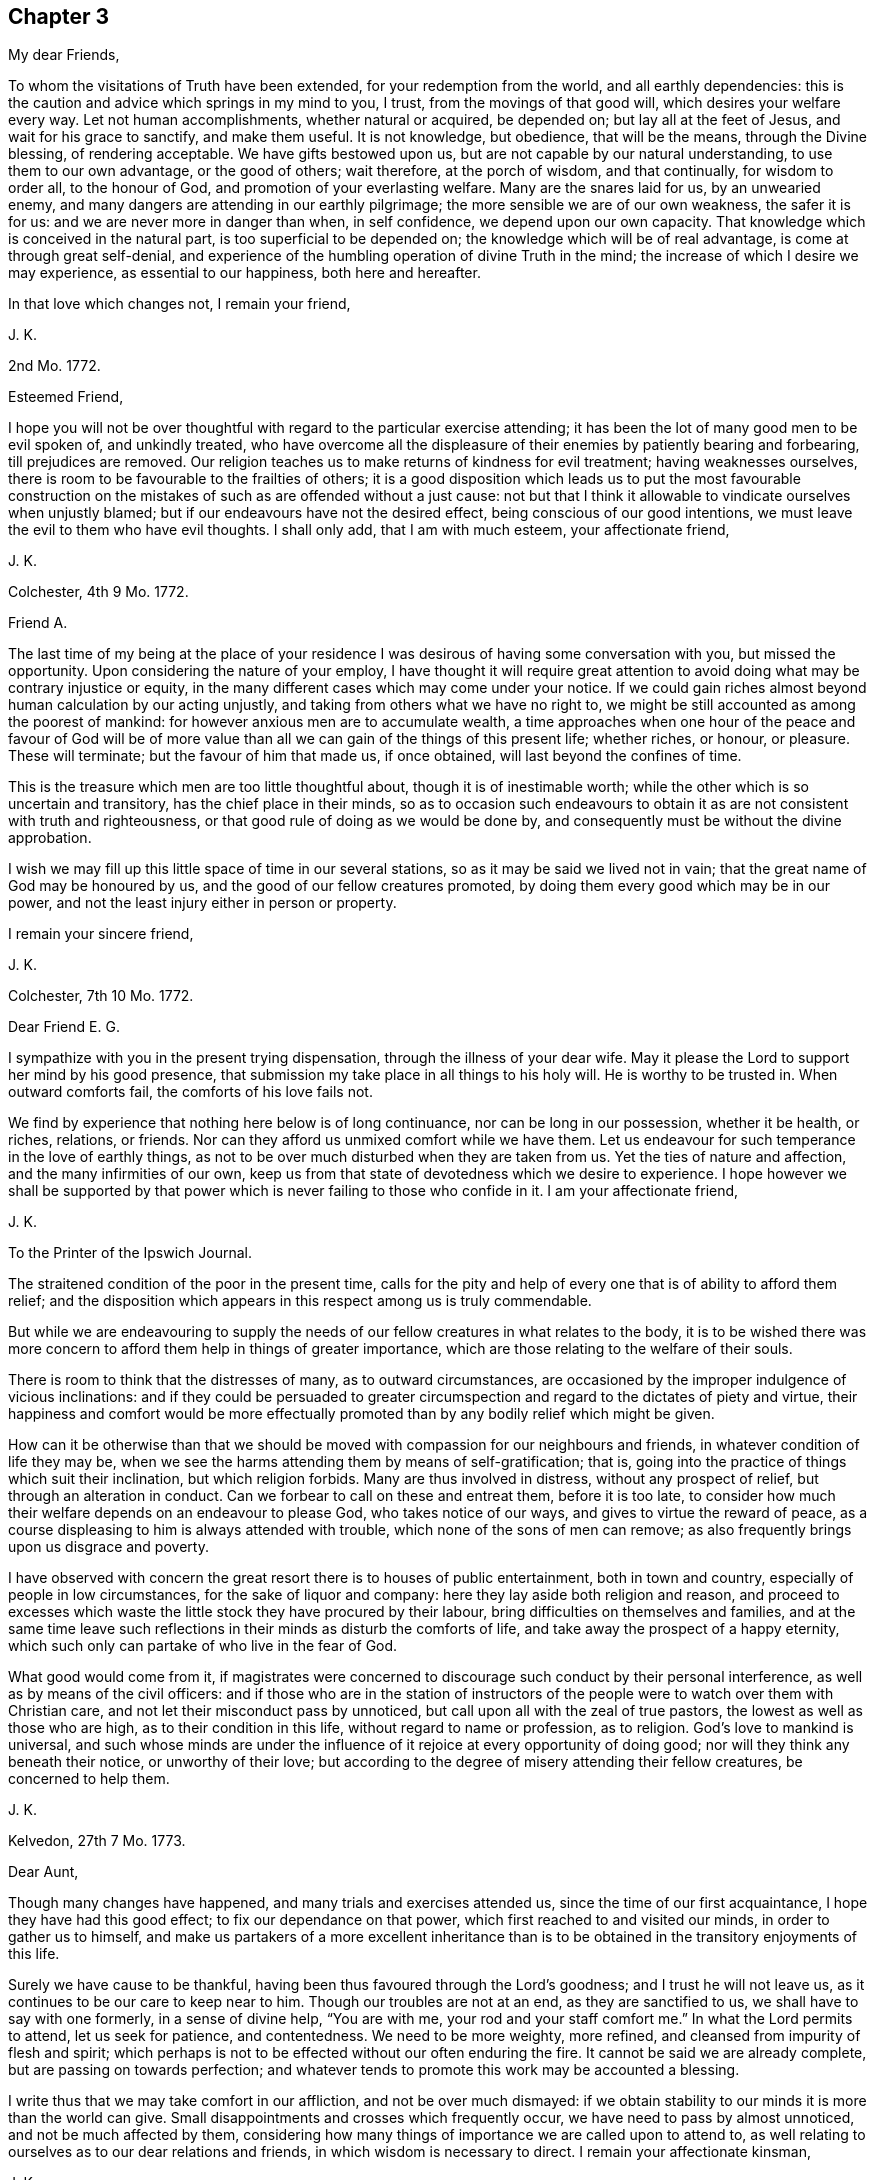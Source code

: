 == Chapter 3

[.salutation]
My dear Friends,

To whom the visitations of Truth have been extended, for your redemption from the world,
and all earthly dependencies:
this is the caution and advice which springs in my mind to you, I trust,
from the movings of that good will, which desires your welfare every way.
Let not human accomplishments, whether natural or acquired, be depended on;
but lay all at the feet of Jesus, and wait for his grace to sanctify,
and make them useful.
It is not knowledge, but obedience, that will be the means, through the Divine blessing,
of rendering acceptable.
We have gifts bestowed upon us, but are not capable by our natural understanding,
to use them to our own advantage, or the good of others; wait therefore,
at the porch of wisdom, and that continually, for wisdom to order all,
to the honour of God, and promotion of your everlasting welfare.
Many are the snares laid for us, by an unwearied enemy,
and many dangers are attending in our earthly pilgrimage;
the more sensible we are of our own weakness, the safer it is for us:
and we are never more in danger than when, in self confidence,
we depend upon our own capacity.
That knowledge which is conceived in the natural part,
is too superficial to be depended on; the knowledge which will be of real advantage,
is come at through great self-denial,
and experience of the humbling operation of divine Truth in the mind;
the increase of which I desire we may experience, as essential to our happiness,
both here and hereafter.

In that love which changes not, I remain your friend,

[.signed-section-signature]
J+++.+++ K.

[.signed-section-context-open]
2nd Mo. 1772.

[.salutation]
Esteemed Friend,

I hope you will not be over thoughtful with regard to the particular exercise attending;
it has been the lot of many good men to be evil spoken of, and unkindly treated,
who have overcome all the displeasure of their enemies by patiently bearing and forbearing,
till prejudices are removed.
Our religion teaches us to make returns of kindness for evil treatment;
having weaknesses ourselves, there is room to be favourable to the frailties of others;
it is a good disposition which leads us to put the most favourable construction
on the mistakes of such as are offended without a just cause:
not but that I think it allowable to vindicate ourselves when unjustly blamed;
but if our endeavours have not the desired effect,
being conscious of our good intentions,
we must leave the evil to them who have evil thoughts.
I shall only add, that I am with much esteem, your affectionate friend,

[.signed-section-signature]
J+++.+++ K.

[.signed-section-context-open]
Colchester, 4th 9 Mo. 1772.

[.salutation]
Friend A.

The last time of my being at the place of your residence
I was desirous of having some conversation with you,
but missed the opportunity.
Upon considering the nature of your employ,
I have thought it will require great attention to
avoid doing what may be contrary injustice or equity,
in the many different cases which may come under your notice.
If we could gain riches almost beyond human calculation by our acting unjustly,
and taking from others what we have no right to,
we might be still accounted as among the poorest of mankind:
for however anxious men are to accumulate wealth,
a time approaches when one hour of the peace and favour of God will be
of more value than all we can gain of the things of this present life;
whether riches, or honour, or pleasure.
These will terminate; but the favour of him that made us, if once obtained,
will last beyond the confines of time.

This is the treasure which men are too little thoughtful about,
though it is of inestimable worth; while the other which is so uncertain and transitory,
has the chief place in their minds,
so as to occasion such endeavours to obtain it as
are not consistent with truth and righteousness,
or that good rule of doing as we would be done by,
and consequently must be without the divine approbation.

I wish we may fill up this little space of time in our several stations,
so as it may be said we lived not in vain;
that the great name of God may be honoured by us,
and the good of our fellow creatures promoted,
by doing them every good which may be in our power,
and not the least injury either in person or property.

[.signed-section-closing]
I remain your sincere friend,

[.signed-section-signature]
J+++.+++ K.

[.signed-section-context-open]
Colchester, 7th 10 Mo. 1772.

[.salutation]
Dear Friend E. G.

I sympathize with you in the present trying dispensation,
through the illness of your dear wife.
May it please the Lord to support her mind by his good presence,
that submission my take place in all things to his holy will.
He is worthy to be trusted in.
When outward comforts fail, the comforts of his love fails not.

We find by experience that nothing here below is of long continuance,
nor can be long in our possession, whether it be health, or riches, relations,
or friends.
Nor can they afford us unmixed comfort while we have them.
Let us endeavour for such temperance in the love of earthly things,
as not to be over much disturbed when they are taken from us.
Yet the ties of nature and affection, and the many infirmities of our own,
keep us from that state of devotedness which we desire to experience.
I hope however we shall be supported by that power
which is never failing to those who confide in it.
I am your affectionate friend,

[.signed-section-signature]
J+++.+++ K.

[.letter-heading]
To the Printer of the Ipswich Journal.

The straitened condition of the poor in the present time,
calls for the pity and help of every one that is of ability to afford them relief;
and the disposition which appears in this respect among us is truly commendable.

But while we are endeavouring to supply the needs
of our fellow creatures in what relates to the body,
it is to be wished there was more concern to afford them help in things of greater importance,
which are those relating to the welfare of their souls.

There is room to think that the distresses of many, as to outward circumstances,
are occasioned by the improper indulgence of vicious inclinations:
and if they could be persuaded to greater circumspection
and regard to the dictates of piety and virtue,
their happiness and comfort would be more effectually promoted
than by any bodily relief which might be given.

How can it be otherwise than that we should be moved
with compassion for our neighbours and friends,
in whatever condition of life they may be,
when we see the harms attending them by means of self-gratification; that is,
going into the practice of things which suit their inclination,
but which religion forbids.
Many are thus involved in distress, without any prospect of relief,
but through an alteration in conduct.
Can we forbear to call on these and entreat them, before it is too late,
to consider how much their welfare depends on an endeavour to please God,
who takes notice of our ways, and gives to virtue the reward of peace,
as a course displeasing to him is always attended with trouble,
which none of the sons of men can remove;
as also frequently brings upon us disgrace and poverty.

I have observed with concern the great resort there is to houses of public entertainment,
both in town and country, especially of people in low circumstances,
for the sake of liquor and company: here they lay aside both religion and reason,
and proceed to excesses which waste the little stock they have procured by their labour,
bring difficulties on themselves and families,
and at the same time leave such reflections in their
minds as disturb the comforts of life,
and take away the prospect of a happy eternity,
which such only can partake of who live in the fear of God.

What good would come from it,
if magistrates were concerned to discourage such conduct by their personal interference,
as well as by means of the civil officers:
and if those who are in the station of instructors of the
people were to watch over them with Christian care,
and not let their misconduct pass by unnoticed,
but call upon all with the zeal of true pastors,
the lowest as well as those who are high, as to their condition in this life,
without regard to name or profession, as to religion.
God`'s love to mankind is universal,
and such whose minds are under the influence of it
rejoice at every opportunity of doing good;
nor will they think any beneath their notice, or unworthy of their love;
but according to the degree of misery attending their fellow creatures,
be concerned to help them.

[.signed-section-signature]
J+++.+++ K.

[.signed-section-context-open]
Kelvedon, 27th 7 Mo. 1773.

[.salutation]
Dear Aunt,

Though many changes have happened, and many trials and exercises attended us,
since the time of our first acquaintance, I hope they have had this good effect;
to fix our dependance on that power, which first reached to and visited our minds,
in order to gather us to himself,
and make us partakers of a more excellent inheritance than
is to be obtained in the transitory enjoyments of this life.

Surely we have cause to be thankful,
having been thus favoured through the Lord`'s goodness; and I trust he will not leave us,
as it continues to be our care to keep near to him.
Though our troubles are not at an end, as they are sanctified to us,
we shall have to say with one formerly, in a sense of divine help, "`You are with me,
your rod and your staff comfort me.`"
In what the Lord permits to attend, let us seek for patience, and contentedness.
We need to be more weighty, more refined, and cleansed from impurity of flesh and spirit;
which perhaps is not to be effected without our often enduring the fire.
It cannot be said we are already complete, but are passing on towards perfection;
and whatever tends to promote this work may be accounted a blessing.

I write thus that we may take comfort in our affliction, and not be over much dismayed:
if we obtain stability to our minds it is more than the world can give.
Small disappointments and crosses which frequently occur,
we have need to pass by almost unnoticed, and not be much affected by them,
considering how many things of importance we are called upon to attend to,
as well relating to ourselves as to our dear relations and friends,
in which wisdom is necessary to direct.
I remain your affectionate kinsman,

[.signed-section-signature]
J+++.+++ K.

[.signed-section-context-open]
Kelvedon, 30th 10 Mo. 1773.

[.salutation]
Dear Friend,

I received your kind letter of the 25th instant,
which had a tendency to strengthen the friendship subsisting between us:
what you observe concerning the trials and exercises
we have to meet with in our different allotments,
agrees with my experience: they may prove to our advantage beyond what we can discern.

What is not in our power to remedy, either with regard to ourselves, or others,
is best for us to leave, with this consideration, that greater things are not required,
than there is ability to perform; yet we may be enabled,
through the Divine blessing on our endeavours,
to do much good to our neighbours and friends.
The love which we feel to flow in our hearts, towards mankind in general,
is without doubt, of Divine origin; from God the fountain of love,
who always desires the welfare and good of his creatures: and, if any are unhappy,
it is not of him, but because they abide not in him, nor are in him,
in whom is life and happiness.

Such as have tasted of the Lord`'s goodness,
are led to desire others may partake with them;
they feel compassion and pity towards all, let their outward condition, or profession,
as to religion be what it may:
the continuance and increase of this love from which there is a
disposition and ability to help one another is much to be desired.

[.signed-section-closing]
I am your affectionate friend,

[.signed-section-signature]
J+++.+++ K.

[.signed-section-context-open]
26th of 11 Mo. 1773.

[.salutation]
Dear Friend,

Being lately in the company of our friend J. F. and
enquiring of him concerning your welfare,
he informed me, that you had met with such losses in trade,
by means of the failure of some great merchants,
as to render you incapable to carry on your business as usual;
and that you had intimated to him an intention to remove into England.
I do not undertake to determine what may be best,
but am doubtful whether it is proper for you, at this time,
to leave the place where your company is so much needed towards the support of the society;
which is in so low a state, both as to number and otherwise,
that the removal of one must be sensibly felt.
I desire you will consider this matter deliberately, before you put it in execution;
and have the advice of your friends, which, in a matter of such importance,
may be of great use.

If the difficulty of procuring a livelihood where you are, is the principal motive;
I hope, in time, some employ will offer, sufficient for the support of your family,
if not so beneficial as might be wished.
Remember,
it is not the abundance of this world`'s goods that can give us happiness and peace;
but a pious disposition, and the fear of God taking place in our minds, will,
in every condition, be a source of comfort to us,
and sweeten every bitter cup that we have to drink of.

I write thus to you by way of encouragement: if your endeavours in times past,
have not succeeded to your wish, be not over much cast down,
but let it be an inducement to a more close walking with the Lord;
and an endeavour to improve the talents bestowed on you to the praise of his great name.
Thus his blessing will attend you; as it always has such as kept in his fear,
and attended to his requirings: and nothing short of this, is sufficient.

I remain, joined by my wife in kind love to you, your wife, and children, with father,
your affectionate friend,

[.signed-section-signature]
J+++.+++ K.

[.signed-section-context-open]
1st of 2 Mo. 1774.

[.salutation]
Dear Friend,

You have been frequently in my remembrance, with desires for your welfare;
and an inclination to express the sympathy I have with you, in your trials.
Be not discontented with what you meet with, but remember we are in a probationary state;
not arrived to a state of perfection, in which there is no room for further exercise.
There may be more in us, which needs to be removed, than we are aware of;
which occasions those painful crosses, which are permitted to attend:
yet if we keep in patience, and humble dependence on the Lord for help,
all will work together for good.
And if we should turn aside, or take too hasty steps, through lack of experience,
and not by design to do wrong;
the Father of mercies sees the sincerity of our hearts and pities our weakness;
calling us from the danger, into a path of safety;
sometimes by his corrections in the secret of our minds,
and sometimes by the means of others, whom he indues with wisdom to discern our state.
The Lord`'s dealing with us is for our lasting good,
not in the way which human wisdom points out,
but in a way that brings to nought our wisdom, and knowledge, and strength, as men;
so as to leave us nothing of our own to depend upon.
That this may be our experience, is more to be desired than to be great in this world,
or high in the estimation of men; which all comes to an end:
whereas to witness a growth in the Truth, though the progress we make is slow,
and through many tribulations we enter the kingdom, is laying a foundation of happiness,
which no storms of time can destroy.

But O, the need there is of watchfulness on our part,
in order to steer our course with safety, and avoid the dangers attending, from within,
and without.
That which is intended for our good may prove hurtful to us,
for lack of proper application; and what we meet with of seeming evil,
may be of great advantage to us, through a constant desire to be improving in goodness.
There is great occasion for the disciples of Christ,
to keep near to their great Lord and master, and follow his example; who was meek,
and lowly of heart, and overcame by suffering.

These remarks are from a motive of brotherly love,
in which I remain your affectionate and well-wishing friend,

[.signed-section-signature]
J+++.+++ K.

[.signed-section-context-open]
Colchester 17th of 2 Mo. 1755.

[.salutation]
Dear Friend,

It would afford me pleasure to have anything to communicate
which might be worth your acceptance;
but, alas! it has been my lot to experience such poverty of spirit,
that I have needed the remembrance and help of my friends,
instead of being fit to help others.
And though this is no new thing with me,
yet I find it hard to bear the absence of Divine favour, and withdrawing of my beloved,
whose presence is the chief cause of comfort to my mind.
It is good for us, however, to be patient in this dispensation,
and in every other trial which may be permitted; we know not what is best for us:
there may be occasion for further refinement,
or we may not be come to that stability in the truth,
which is needful for the condition of favour which the Divine goodness would bring us to.
Though the path we have to walk in is unpleasant to the natural part,
if we submit to the forming of the Lord`'s hand, all will be productive of good.

Thus I mention my experience to you, in the freedom which true friendship gives;
sometimes there is encouragement afforded,
when it appears we are not alone in those deep probations which are met with,
for the trial of our faith.

[.signed-section-closing]
I remain your affectionate friend,

[.signed-section-signature]
J+++.+++ K.

[.signed-section-context-open]
Colchester, 2nd of 5 Mo. 1775.

[.salutation]
Dear Friend,

The account you give of your journey was pleasing to me;
the help we have hitherto experienced in our little services may
be an encouragement to us to persevere in the way of duty,
remembering that it is those who are faithful in
the little that shall be made rulers over much.

If the Lord`'s goodness was not continued to us,
even when we are ready to think ourselves greatly undeserving his regard,
what would become of us?
What cause have we therefore to be thankful, that after all the neglect,
and omission of duty, on our part, the Lord has not forsaken,
or left us destitute of his mercy!
If he permits affliction to attend, it is for our good, as being what our state requires.
I have often thought so;
and desire to be contented in the various dispensations of his providence;
that all which is contrary to his pure mind may be removed,
and a further degree of holiness experienced; and fitness for his service,
and for an inheritance in that kingdom, into which nothing that is unclean can enter.

As fellow travellers towards Zion, let us go on steadily, and not lessen our care,
lest we should be turned aside from the right way,
and lose what has been obtained by Divine favour;
which through unfaithfulness has happened to many.

With tenders of kind love, I remain your affectionate friend,

[.signed-section-signature]
J+++.+++ K.

[.signed-section-context-open]
Colchester, 27th 5 Mo. 1775.

[.salutation]
Dear Cousin,

I would not have you discouraged because of the afflictions and trials attending:
we all have a share of them, though not in the same way.
If it is not in our power to remove the difficulties, yet by means of prudence,
and a steady conduct, they are made easier.
This, I desire may be our experience, that we may profit by what we meet with,
and become loosened from the love of earthly things, which are of short duration.

It appears to me a great advantage to be preserved in a quiet frame of mind,
in which we can bear contradiction, and not be moved to unsuitable expressions,
or conduct; nor be offended with any who may treat us unkindly.
This is not to be come at by our own strength, but is experienced through Divine help,
by them who seek for it, with a suitable degree of concern.

When we consider how much the good of others depends upon our example and conduct,
it should be an excitement to watchfulness;
lest by any means we hurt them who are depending upon us,
and be as stumbling blocks in the way.
I do not mention this, because I have to charge you with neglect,
but as an encouragement to perseverance in the way of duty.

[.signed-section-closing]
I am your affectionate cousin,

[.signed-section-signature]
J+++.+++ K.

[.signed-section-context-open]
Colchester 18th 10 Mo. 1775.

[.salutation]
Dear Friend, S. E. (of Philadelphia.)

I received yours of the 8th of 7th mo.
last; and can truly say, I sympathize with you, and the rest of my dear friends,
in the troubles attending.
It will be a great advantage to us, in such times, to experience resignedness,
and to put our trust in the Lord, who never forsakes those who keep near to him,
and cast their care upon him.
When great commotions are in the earth, they are kept in quietness;
and should their trials increase, they are still supported;
and as a rock which is assaulted by winds and waves, still remain unmoved.

In the love of our first acquaintance, I am your sincere friend,

[.signed-section-signature]
J+++.+++ K.

[.signed-section-context-open]
Colchester, 12th 12 Mo. 1775.

[.salutation]
Dear Friend,

It is not to be wondered at, that many, who attend our religious meetings,
are offended at the simplicity which appears among us; nothing of that show,
and ornament, which is so pleasing to the natural disposition: we must not however,
be discouraged, but still persevere in the practice of what is profitable to us;
it is now, as it has been formerly,
that those who are concerned to walk in the straight way, which leads to life,
have but few companions.
Not that we conclude all are wrong whose practice is not like ours,
as to the performance of public worship; we doubt not there are many pious persons,
(both men and women,) of other societies,
who are serving God in the sincerity of their minds,
and will be accepted of him according to the light and knowledge they have received.

It is pleasing to hear of your father, his love is acceptable to us;
having seen many years, and not without a mixture of trouble; I doubt not he is waiting,
with contentedness, for his change.

[.signed-section-closing]
I remain your affectionate friend,

[.signed-section-signature]
J+++.+++ K.

[.signed-section-context-open]
Colchester, 25th 12 Mo. 1775.

[.salutation]
Dear Friend,

Though I have not opportunity of seeing you often, you are continued in my remembrance;
with an increase of that love, which has been long subsisting between us,
and I hope will remain to the conclusion of our time here;
and that we shall be favoured to meet,
(when this mortal state is ended) in the realms of undisturbed rest,
where the friendship we have enjoyed in time may be continued world without end.

This helps to alleviate our present affliction,
in an assurance that our great preserver and Saviour,
who has been with us in six troubles, will not leave us in the seventh,
but still support in affliction of body, which is permitted to attend,
as he has in affliction of mind; when we have been concerned in our measure,
to labour for the promotion of Truth, and righteousness in the earth.
And what we now experience of the Divine favour, is, without doubt,
a foretaste of those everlasting rewards of obedience and faithfulness,
which are prepared for those who hold fast their integrity to the end.

I salute you in much affection, and rest your sincere friend,

[.signed-section-signature]
J+++.+++ K.

[.signed-section-context-open]
Colchester, 12th of 9 Mo. 1776.

[.salutation]
Esteemed Friend H. S.

I take this opportunity to acknowledge the receipt of your friendly letter,
which was acceptable to me;
and it is my desire we may so witness preservation
in the Truth as to be a comfort to each other.

I am brought to conclude, from what I have tasted of the Lord`'s mercy and goodness,
that it is not limited, as we are apt to think,
but is extended beyond the reach of human understanding,
to those in every tongue and nation who love and fear him; and,
that nothing but his love of righteousness hinders the emanations of his goodness to us.
If this is true, how watchful and circumspect had we need to be in all our conduct,
lest we should miss of his favourable presence, in which there is life,
and at his right hand rivers of pleasure;
and how faithful to all the dictates of his Holy Spirit,
in doing what may be proper for us, and refraining from what is contrary to his will.

Experience shows us, and we are confirmed in it, from the testimony of Holy Scripture,
that a life of self-denial and holiness is called for,
and that it is not he that cries Lord!
Lord! who will be accepted, but those who do his will:
that we may have this in view beyond our outward profession,
is the desire of your affectionate friend,

[.signed-section-signature]
J+++.+++ K.

[.signed-section-context-open]
Colchester, 17th 12 Mo. 1776.

[.salutation]
To my much esteemed Friend M. B.

To be deprived of our near relations and friends by death
is among the greatest afflictions we have to meet with,
yet we may consider, they are gone but a short time before us;
and that it pleases the Divine wisdom and goodness thus to order,
which shows we have no continuing city here, nor any outward comforts in this life,
fit to be trusted in.
The great concern of our minds, I hope is,
that the good presence of our Saviour may accompany us,
and be our protection in the various exercises and trials attending,
that all may be sanctified to us.

It must be acknowledged that our condition is lonely,
and that the precious cause of Truth, which, according to our measure,
we have been concerned to promote, has too little place in the minds of some among us;
other concerns which relate to this present life, having prevailed.
Yet we have no room to be discouraged;
there is a rich reward to be experienced by those who labour faithfully,
and make a suitable improvement of the grace bestowed;
these have to partake of the Lord`'s goodness, and can speak well of his name.

I doubt not it is a cause of comfort to you, in your declining years,
that you were made willing to devote yourself, and all you had to his service,
who called you in his mercy, from the sin pleasing pleasures of this life,
to partake of an inheritance that is everlasting.
And now the time may not be far distant,
in which it may please your good Master to bring to a conclusion of all your labours;
how pleasant will it be to look back,
and consider the preservation witnessed in many dangers,
and what cause of thankfulness for innumerable mercies bestowed.

I remain your real friend in the fellowship of the gospel,

[.signed-section-signature]
J+++.+++ K.

[.signed-section-context-open]
Colchester, 28th 1 Mo. 1777.

[.salutation]
Esteemed Friend,

I shall be pleased to hear of your continued health,
and that your present undertaking is attended with good success.
There is but little room to expect we shall be free from troubles and difficulties,
in any employ we may undertake: nor will there be any safety for us,
but while we are concerned to keep low and humble in our minds,
under a sense of our weakness, seeking for supplies of Divine aid;
which are no less necessary for our preservation in the way of life and peace,
than outward food is necessary for the support of our bodies.

Many dangers attend us in this state of trial: harms, which are thought little of,
nor can be provided against, but as Divine wisdom is our protection and guide:
and never was more occasion for those whose faces are turned towards Zion,
to keep steadfast in their love and obedience to
him that has visited with his light and truth.
This I desire may be your experience; that in all you undertake,
it may be your concern to act in such a manner,
as to have the peace of your mind preserved.
We need not be thoughtful how to please one or another,
when kept in the way of duty to our great Lord and master;
but there is occasion to remember,
that we cannot have his favour in our own way and time;
he oftentimes leads his people in a path wherein faith and patience are much exercised.

Perhaps these remarks may be useful to prepare you
for the new trials which may attend your condition,
among persons whose converse is not profitable, in a religious sense.
I desire it may be your endeavour to have no further connection or intimacy with them,
than business requires; nor to engage in any business or employ, however gainful,
which tends to draw from an attendance to the duty of waiting upon God,
whose favour and blessing we constantly stand in need of;
and it if required of us that we seek for it.

[.signed-section-closing]
I remain your affectionate friend,

[.signed-section-signature]
J+++.+++ K.

[.signed-section-context-open]
23rd of 9 Mo. 1777.

[.salutation]
Esteemed Friend,

I received your letter, with the poem, and present of a small book,
for which I am obliged to you.

As to the passage in C. G--'`s address,
where he recommends "`an attention to the witness of God within, which reproves for evil;
which witness of God is the word of his grace, even the word of life,
which is able to save the soul.`"
This I understand not to mean the scriptures, but that light and truth,
which the Scriptures so largely testify of; even the word of eternal life,
which is the light of men, and shines in darkness, and the darkness comprehends it not.
This is not the natural conscience, as it is called,
but is that which enlightens the conscience; "`Christ in us, the hope of glory.`"
To exalt this is no lessening to the Holy Scriptures,
which may be called the oracles of the Spirit of the most high.
It is proper to regard the streams which flow from the spring,
but let us be mindful of the spring from which they are supplied:
the grace of God through Jesus Christ is to us in our measure,
as it was to the saints of old, the source of good,
in which all terminates which can do us good, in time and eternity:
if we receive benefit from the sacred records,
it is because a blessing from above is experienced, agreeably to the apostles doctrine,
when he says, "`I have planted, and Apollos watered, but God gave the increase.`"
I could wish the attention of the people might be turned to the gift of God,
which is through Jesus Christ our Lord;
then greater improvement would be made in the ways of holiness:
for though we have this treasure in us,
it may do us no more good than the talent bestowed on the unprofitable servant,
spoken of by our Lord.

As we attend to this gift, we shall be led to regard the Holy Scriptures,
which contain the words of holy men, spoken by divine inspiration;
and admire the goodness of the Almighty in bestowing so great a benefit upon us,
while many of our fellow creatures are without this advantage:
yet we are not to suppose they are in such darkness
as to have no knowledge of their duty.
God is impartial in his dealings with men; where he bestows much, he requires much.
I doubt not many are in a state of salvation and happiness,
where the outward declaration of the gospel never reached;
and will have to enter the kingdom,
when those who are favoured in a more eminent degree with opportunities of improvement,
for lack of faithfulness, will be excluded: our privileges will be of no advantage to us,
but rather tend to increase our condemnation,
if we are not excelling in holiness and every Christian virtue.
The name of a Christian will not secure to us a place in God`'s kingdom,
as the apostle says, "`He is not a Jew that is one outwardly,
neither is that circumcision which is outward, in the flesh,
but he is a Jew which is one inwardly, and circumcision is that of the heart,
in the Spirit, and not in the letter; whose praise is not of men, but of God.`"

Thus we are directed not to place a confidence in outward profession or outward performances,
but still to attend to our great concern, which is, through Divine assistance,
to keep a conscience void of offence towards God, and towards men.
Believe me to be your real friend,

[.signed-section-signature]
J+++.+++ K.

[.signed-section-context-open]
Colchester, 18th 2 Mo. 1778.

[.salutation]
Dear Friend J. R.

I have no intention to concern myself in the difference subsisting between you,
and your formerly intimate friend, which has been more than once mentioned in my hearing;
but my respect for you induces me to say,
I am sorry there should be any contending about earthly matters,
(which will soon come to an end with us all) between such who have in view,
and are seeking after, a more lasting inheritance than this life affords.
I remember the counsel of our great Lord is, "`If any man will sue you at the law,
and take away your coat, let him have your cloak also.`"
This advice is to be noticed as a caution not to contend with any,
much less with my friend, (whom I love), about outward property,
rather choosing to suffer loss than strive to get what he aims to take from me.
This will be a means of promoting peace, and obtaining that which will remain with us,
and be our comfort when all strife and contention comes to an end:
this is what I wish for an increase of,
that the Prince of Peace may establish his kingdom in us,
and whatever tends to disturb his government may be removed.

While some are striving to get the mastery, let us be overcoming in a more excellent way,
by returning good for evil, love for hatred, blessing for reviling; and the peace of him,
in whose hand are all outward blessings and comforts, and all inward consolations,
will be our reward, and make up to us all we part with or lose, for his name`'s sake;
that is, for the sake of peace,
and that his kingdom of love may be exalted in our hearts, and in the hearts of others.

I aim not to say much on the subject; but my advice is, not to be lacking on your part,
to terminate a difference which may be hurtful to yourself, and your friend;
as likewise disturb the peace of the society.
There is a short way of ending disputes between brethren, which I would recommend,
and hope always to take, which is, to submit to what is insisted on,
though apparently to my loss, rather than to contend.
It is better to have it said of us, that we are sufferers for peace sake,
than that strife is continued because we will not be contented to suffer;
when we consider how much our Redeemer suffered for us,
it should reconcile (to us) the sufferings we have to meet with.

Having given these hints, which have been as a concern on my mind,
I remain your affectionate friend,

[.signed-section-signature]
J+++.+++ K.

[.salutation]
My dear Friend W. J.

The frequent remembrance I have of you,
and sympathy which attends my mind in your present affliction, occasion these few lines,
to express my concern that you may be supported and
helped to a humble acquiescence in the Divine will.

Experience shows there is but little of what we enjoy in this present life,
that is at our disposal; wife or children, father or mother, brother or sister:
even the most precious outward gifts are only lent us for our use and comfort,
till it pleases the Divine goodness to permit a change.
It is therefore to be desired,
that we may have our minds redeemed from earthly dependencies,
enjoying what is bestowed upon us, with thankfulness to the giver,
and submission to the dispensations of his Providence
whenever he sees fit to take it from us.
When outward comforts are removed, we are brought to seek our comfort in the Lord,
who is our chiefest good.

But it is a great matter to come to a state of resignation,
being disengaged from the concerns of time,
and yet discharging the offices of love to our families and friends,
and all with whom we are connected: to have this effected,
we must not depend on natural ability or wisdom,
nor anything less than renewed Divine assistance,
which is obtained through obedience to the discoveries of duty.

I am with much affection, in the bond of true friendship, your real friend,

[.signed-section-signature]
J+++.+++ K.

[.signed-section-context-open]
Colchester, 24th of 4th mo.
1778.

[.salutation]
Dear Friend,

It is comfortable to remember how we were preserved in unity during our late engagement.
I hope it may be said, without boasting,
the Lord`'s good presence was often manifested for our strength and enlargement;
in which we experienced a harmony of spirit,
and were made fellow-labourers in the gospel of our Lord Jesus Christ.
May this remain without any diminution.
Yes, it will remain, as we abide in the Truth,
and our love increase in that which is above all the changeable things of this life.
But we find there is need of a steady attention to duty;
our comfort in each other being increased or lessened,
as we are steadfast in our obedience to the call of our great Master,
or deviate from his way, and commands: all the outward rules which may be formed by man,
will prove ineffectual to procure, or preserve this unity,
if there is a departure in heart from the love of God,
which is the bond of true fellowship.

It is always necessary that we should seek to promote this love in ourselves and others,
through the operation of the Spirit of Christ;
then there will be an agreement in outward circumstances on a good bottom, being,
(to use the apostle`'s words) "`No more strangers and foreigners,
but fellow citizens with the saints, and of the household of God;
built upon the foundation of the apostles and prophets,
Jesus Christ himself being the chief corner stone; in whom all the building,
fitly framed together, grows unto a holy temple in the Lord,
in whom you are also built together for a habitation of God, through the Spirit.`"

No greater good can attend us as a society, or individuals,
than an increase of unity from this principle,
and nothing short of it can preserve us living to the Lord`'s praise.
With desires for our mutual welfare, I remain your affectionate friend,

[.signed-section-signature]
J+++.+++ K.

[.signed-section-context-open]
Colchester, 21st 7th mo.
1779

[.salutation]
Esteemed Friend W. P.

Your remarks on some past occurrences in life,
as also the present favourable situation in which you are placed,
through a gracious Providence, are very suitable.
It calls for thankfulness,
that we are measurably preserved from the evils that are in the world,
and provided with a plenty of outward accommodations,
so that we can pass our time free from the cares which attend straitened circumstances.

It is true, we are not without our troubles and exercises,
nor have any room to expect we shall be free from them in this militant state;
if we are preserved so as to fill up our stations in life with propriety,
and have the peace of our minds preserved, there will be no room to complain.
Though our names, as to a religious profession, may be different,
there is but one way to the kingdom of rest and peace, which is _the fear of God._
This makes of one church all who are dispersed through this habitable earth,
of whatever tongue or country.

And there are many in distant lands, concerning whom we have but little knowledge,
who are of Christ`'s church, and will be admitted into his kingdom.

Your friendly disposition leads me to say thus much, and that I am in sincerity,
your affectionate friend,

[.signed-section-signature]
J+++.+++ K.
